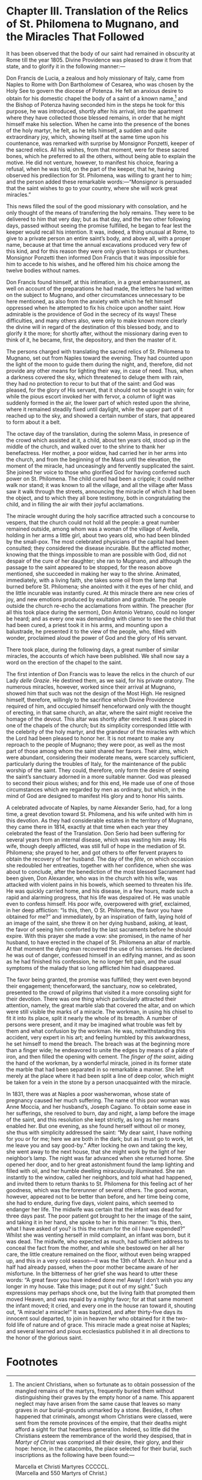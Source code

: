 * Chapter III. Translation of the Relics of St. Philomena to Mugnano, and the Miracles That Followed

It has been observed that the body of our saint had remained in
obscurity at Rome till the year 1805.  Divine Providence was pleased
to draw it from that state, and to glorify it in the following
manner:---

Don Francis de Lucia, a zealous and holy missionary of Italy, came
from Naples to Rome with Don Bartholomew of Cesarea, who was chosen by
the Holy See to govern the diocese of Potenza.  He felt an anxious
desire to obtain for his domestic chapel the body of a saint of a
known name,[fn:1] and the Bishop of Potenza having seconded him in the
steps he took for this purpose, he was introduced, shortly after his
arrival, into the apartment where they have collected those blessed
remains, in order that he might himself make his selection.  When he
came into the presence of the bones of the holy martyr, he felt, as he
tells himself, a sudden and quite extraordinary joy, which, showing
itself at the same time upon his countenance, was remarked with
surprise by Monsignor Ponzetti, keeper of the sacred relics.  All his
wishes, from that moment, were for these sacred bones, which he
preferred to all the others, without being able to explain the motive.
He did not venture, however, to manifest his choice, fearing a
refusal, when he was told, on the part of the keeper, that he, having
observed his predilection for St. Philomena, was willing to grant her
to him; and the person added these remarkable words:---“Monsignor is
persuaded that the saint wishes to go to your country, where she will
work great miracles.”

This news filled the soul of the good missionary with consolation, and
he only thought of the means of transferring the holy remains.  They
were to be delivered to him that very day; but as that day, and the
two other following days, passed without seeing the promise fulfilled,
he began to fear lest the keeper would recall his intention.  It was,
indeed, a thing unusual at Rome, to give to a private person an entire
saint’s body, and above all, with a proper name, because at that time
the annual excavations produced very few of this kind, and for this
reason they were only given to bishops or churches.  Monsignor
Ponzetti then informed Don Francis that it was impossible for him to
accede to his wishes, and he offered him his choice among the twelve
bodies without names.

Don Francis found himself, at this intimation, in a great
embarrassment, as well on account of the preparations he had made, the
letters he had written on the subject to Mugnano, and other
circumstances unnecessary to be here mentioned, as also from the
anxiety with which he felt himself oppressed when he attempted to fix
his choice upon another saint.  How admirable is the providence of God
in the secrecy of its ways!  These difficulties, and many others also,
were only to make known more clearly the divine will in regard of the
destination of this blessed body, and to glorify it the more; for
shortly after, without the missionary daring even to think of it, he
became, first, the depository, and then the master of it.

The persons charged with translating the sacred relics of
St. Philomena to Mugnano, set out from Naples toward the evening.
They had counted upon the light of the moon to guide them during the
night, and, therefore, did not provide any other means for lighting
their way, in case of need.  Thus, when a darkness covered the sky,
which threatened to deluge them with rain, they had no protection to
recur to but that of the saint: and God was pleased, for the glory of
His servant, that it should not be sought in vain; for while the pious
escort invoked her with fervor, a column of light was suddenly formed
in the air, the lower part of which rested upon the shrine, where it
remained steadily fixed until daylight, while the upper part of it
reached up to the sky, and showed a certain number of stars, that
appeared to form about it a belt.

The octave day of the translation, during the solemn Mass, in presence
of the crowd which assisted at it, a child, about ten years old, stood
up in the middle of the church, and walked over to the shrine to thank
her benefactress.  Her mother, a poor widow, had carried her in her
arms into the church, and from the beginning of the Mass until the
elevation, the moment of the miracle, had unceasingly and fervently
supplicated the saint.  She joined her voice to those who glorified
God for having conferred such power on St. Philomena.  The child cured
had been a cripple; it could neither walk nor stand; it was known to
all the village, and all the village after Mass saw it walk through
the streets, announcing the miracle of which it had been the object,
and to which they all bore testimony, both in congratulating the
child, and in filling the air with their joyful acclamations.

The miracle wrought during the holy sacrifice attracted such a
concourse to vespers, that the church could not hold all the people: a
great number remained outside, among whom was a woman of the village
of Avella, holding in her arms a little girl, about two years old, who
had been blinded by the small-pox.  The most celebrated physicians of
the capital had been consulted; they considered the disease incurable.
But the afflicted mother, knowing that the things impossible to man
are possible with God, did not despair of the cure of her daughter;
she ran to Mugnano, and although the passage to the saint appeared to
be stopped, for the reason above mentioned, she succeeded in making
her way to the shrine.  Animated, immediately, with a living faith,
she takes some oil from the lamp that burned before St. Philomena; she
anointed with it the eyes of her child, and the little incurable was
instantly cured.  At this miracle there are new cries of joy, and new
emotions produced by exultation and gratitude.  The people outside the
church re-echo the acclamations from within.  The preacher (for all
this took place during the sermon), Don Antonio Vetrano, could no
longer be heard; and as every one was demanding with clamor to see the
child that had been cured, a priest took it in his arms, and mounting
upon a balustrade, he presented it to the view of the people, who,
filled with wonder, proclaimed aloud the power of God and the glory of
His servant.

There took place, during the following days, a great number of similar
miracles, the accounts of which have been published.  We shall now say
a word on the erection of the chapel to the saint.

The first intention of Don Francis was to leave the relics in the
church of our Lady /delle Grazie/.  He destined them, as we said, for
his private oratory.  The numerous miracles, however, worked since
their arrival at Mugnano, showed him that such was not the design of
the Most High.  He resigned himself, therefore, willingly to the
sacrifice which Divine Providence required of him, and occupied
himself henceforward only with the thought of erecting, in that same
church, an altar, where the saint might receive the homage of the
devout.  This altar was shortly after erected.  It was placed in one
of the chapels of the church; but its simplicity corresponded little
with the celebrity of the holy martyr, and the grandeur of the
miracles with which the Lord had been pleased to honor her.  It is not
meant to make any reproach to the people of Mugnano; they were poor,
as well as the most part of those among whom the saint shared her
favors.  Their alms, which were abundant, considering their moderate
means, were scarcely sufficient, particularly during the troubles of
Italy, for the maintenance of the public worship of the saint.  They
could, therefore, only form the desire of seeing the saint’s sanctuary
adorned in a more suitable manner.  God was pleased to second their
pious wishes; and for this end, He made use of one of those
circumstances which are regarded by men as ordinary, but which, in the
mind of God are designed to manifest His glory and to honor His
saints.

A celebrated advocate of Naples, by name Alexander Serio, had, for a
long time, a great devotion toward St. Philomena, and his wife united
with him in this devotion.  As they had considerable estates in the
territory of Mugnano, they came there in 1814, exactly at that time
when each year they celebrated the feast of the Translation.  Don
Serio had been suffering for several years from an internal disease,
which was wasting him away.  His wife, though deeply afflicted, was
still full of hope in the mediation of St. Philomena; she prayed to
her, and got others to offer fervent prayers to obtain the recovery of
her husband.  The day of the /fête/, on which occasion she redoubled
her entreaties, together with her confidence, when she was about to
conclude, after the benediction of the most blessed Sacrament had been
given, Don Alexander, who was in the church with his wife, was
attacked with violent pains in his bowels, which seemed to threaten
his life.  He was quickly carried home, and his disease, in a few
hours, made such a rapid and alarming progress, that his life was
despaired of.  He was unable even to confess himself.  His poor wife,
overpowered with grief, exclaimed, in her deep affliction: “Is this,
then, O St. Philomena, the favor you have obtained for me?” and
immediately, by an inspiration of faith, laying hold of an image of
the saint, she threw it on her dying husband, asking, at least, the
favor of seeing him comforted by the last sacraments before he should
expire.  With this prayer she made a vow: she promised, in the name of
her husband, to have erected in the chapel of St. Philomena an altar
of marble.  At that moment the dying man recovered the use of his
senses.  He declared he was out of danger, confessed himself in an
edifying manner, and as soon as he had finished his confession, he no
longer felt pain, and the usual symptoms of the malady that so long
afflicted him had disappeared.

The favor being granted, the promise was fulfilled; they went even
beyond their engagement; thenceforward, the sanctuary, now so
celebrated, presented to the crowd of pilgrims that visited it a more
consoling sight for their devotion.  There was one thing which
particularly attracted their attention, namely, the great marble slab
that covered the altar, and on which were still visible the marks of a
miracle.  The workman, in using his chisel to fit it into its place,
split it nearly the whole of its breadth.  A number of persons were
present, and it may be imagined what trouble was felt by them and what
confusion by the workman.  He was, notwithstanding this accident, very
expert in his art; and feeling humbled by this awkwardness, he set
himself to mend the breach.  The breach was at the beginning more than
a finger wide; he endeavored to unite the edges by means of a plate of
iron, and then filled the opening with cement.  The /finger of the
saint/, aiding the hand of the workman, by a wonderful miracle, joined
in its former state the marble that had been separated in so
remarkable a manner.  She left merely at the place where it had been
split a line of deep color, which might be taken for a vein in the
stone by a person unacquainted with the miracle.

In 1831, there was at Naples a poor washerwoman, whose state of
pregnancy caused her much suffering.  The name of this poor woman was
Anne Moccia, and her husband’s, Joseph Cagiano.  To obtain some ease
in her sufferings, she resolved to burn, day and night, a lamp before
the image of the saint, and this resolution she kept strictly, as long
as her means enabled her.  But one evening, as she found herself
without oil or money, she thus with simplicity addressed the saint:
“My dear saint, I have nothing for you or for me; here we are both in
the dark; but as I must go to work, let me leave you and say good-by.”
After locking he own and taking the key, she went away to the next
house, that she might work by the light of her neighbor’s lamp.  The
night was far advanced when she returned home.  She opened her door,
and to her great astonishment found the lamp lighting and filled with
oil, and her humble dwelling miraculously illuminated.  She ran
instantly to the window, called her neighbors, and told what had
happened, and invited them to return thanks to St. Philomena for this
feeling act of her goodness, which was the forerunner of several
others.  The good woman, however, appeared not to be better than
before, and her time being come, she had to endure, during five days,
violent pains, which seemed to endanger her life.  The midwife was
certain that the infant was dead for three days past.  The poor
patient got brought to her the image of the saint, and taking it in
her hand, she spoke to her in this manner: “Is this, then, what I have
asked of you? is this the return for the oil I have expended?”  Whilst
she was venting herself in mild complaint, an infant was born, but it
was dead.  The midwife, who expected as much, had sufficient address
to conceal the fact from the mother, and while she bestowed on her all
her care, the little creature remained on the floor, without even
being wrapped up, and this in a very cold season---it was the 13th of
March.  An hour and a half had already passed, when the poor mother
became aware of her misfortune.  In the bitterness of her grief she
was heard to utter these words: “A great favor you have indeed done
me!  Away! I don’t wish you any longer in my house.  Take this image;
put it out of my sight.”  Such expressions may perhaps shock one, but
the living faith that prompted them moved Heaven, and was repaid by a
mighty favor; for at that same moment the infant moved; it cried, and
every one in the house ran toward it, shouting out, “A miracle! a
miracle!”  It was baptized, and after thirty-five days its innocent
soul departed, to join in heaven her who obtained for it the two-fold
life of nature and of grace.  This miracle made a great noise at
Naples; and several learned and pious ecclesiastics published it in
all directions to the honor of the glorious saint.

* Footnotes

[fn:1] The ancient Christians, when so fortunate as to obtain
possession of the mangled remains of the martyrs, frequently buried
them without distinguishing their graves by the empty honor of a name.
This apparent neglect may have arisen from the same cause that leaves
so many graves in /our/ burial-grounds unmarked by a stone.  Besides,
it often happened that criminals, amongst whom Christians were
classed, were sent from the remote provinces of the empire, that their
deaths might afford a sight for that heartless generation.  Indeed, so
little did the Christians esteem the remembrance of the world they
despised, that in /Martyr of Christ/ was comprised all their desire,
their glory, and their hope: hence, in the catacombs, the place
selected for their burial, such inscriptions as the following have
been found:---

#+begin_center
Marcella et Christi Martyres CCCCCL.\\
(Marcella and 550 Martyrs of Christ.)

Hic requiescit Medicus cum pluribus.\\
(Here rests Medicus with many.)

CL Martyres Christi.\\
(150 Martyrs of Christ.)
#+end_center
